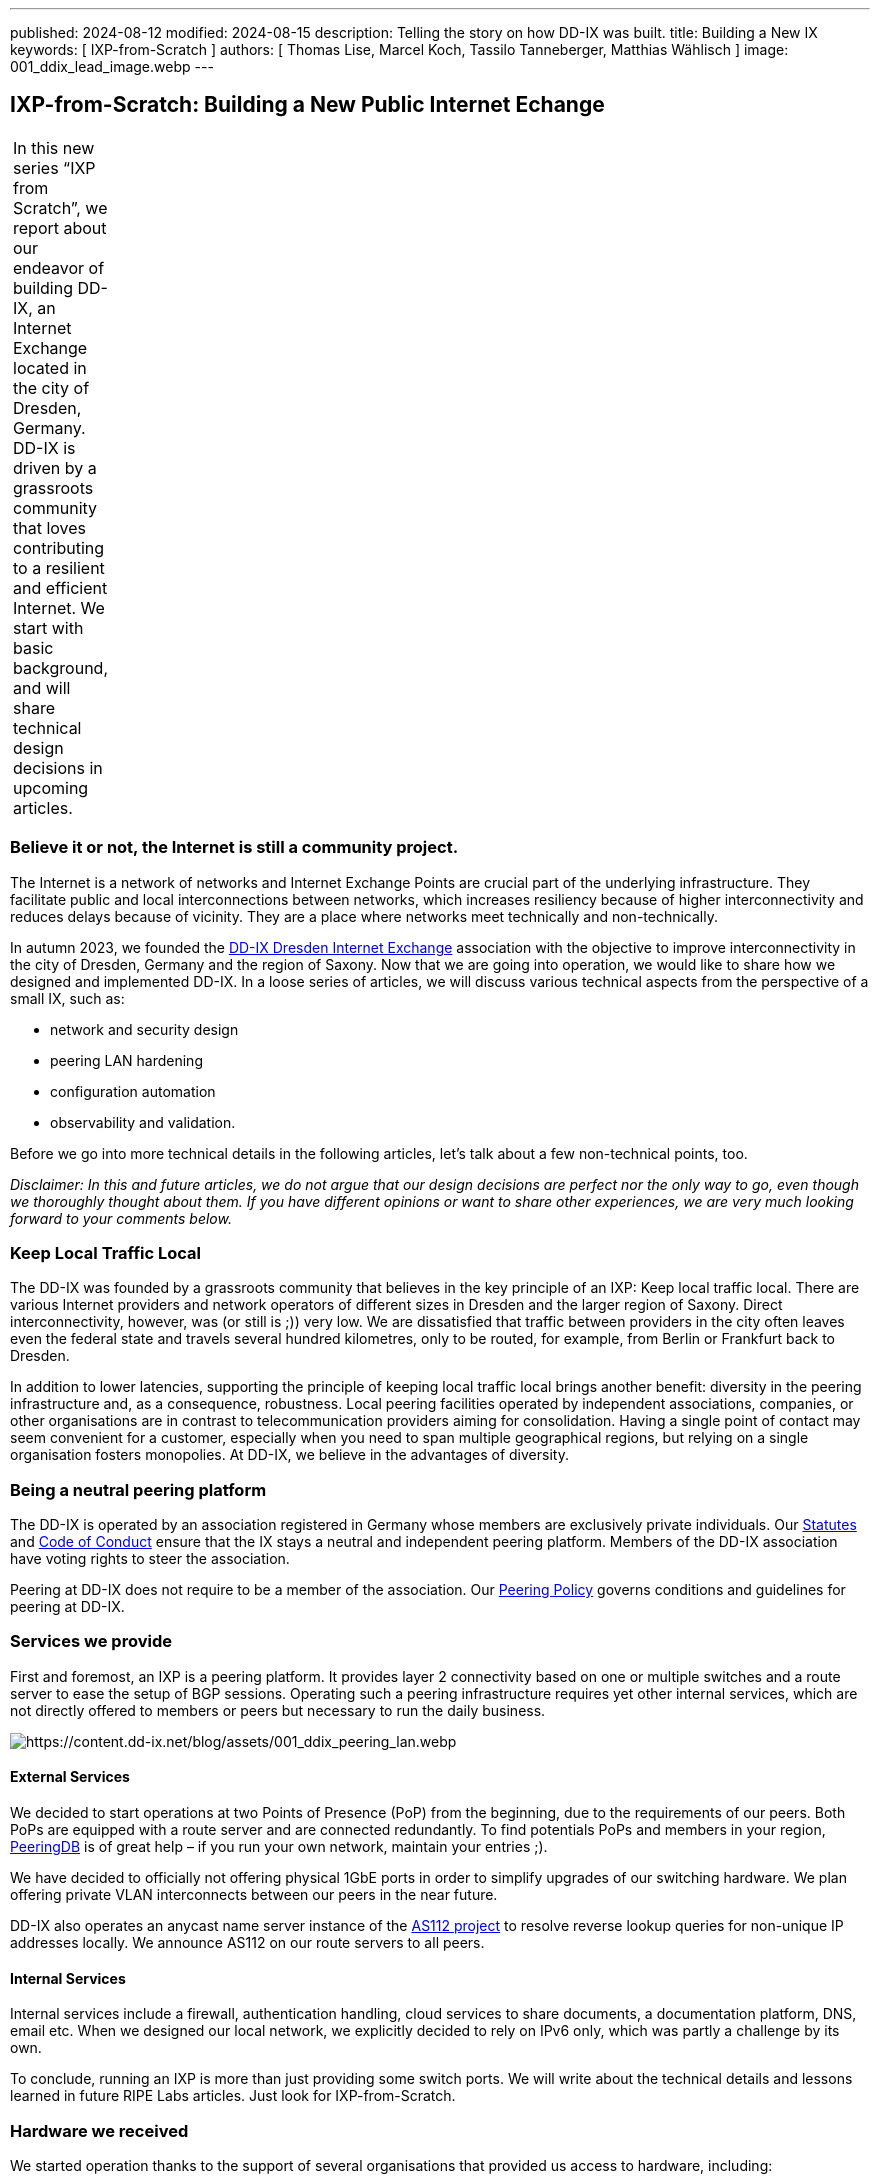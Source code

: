 ---
published: 2024-08-12
modified: 2024-08-15
description: Telling the story on how DD-IX was built.
title: Building a New IX
keywords: [ IXP-from-Scratch ]
authors: [ Thomas Lise, Marcel Koch, Tassilo Tanneberger, Matthias Wählisch ]
image: 001_ddix_lead_image.webp
---

== IXP-from-Scratch: Building a New Public Internet Echange

[width="5%",cols="100%",]
|===
|In this new series "`IXP from Scratch`", we report about our endeavor
of building DD-IX, an Internet Exchange located in the city of Dresden,
Germany. DD-IX is driven by a grassroots community that loves
contributing to a resilient and efficient Internet. We start with basic
background, and will share technical design decisions in upcoming
articles.
|===

=== Believe it or not, the Internet is still a community project.

The Internet is a network of networks and Internet Exchange Points are
crucial part of the underlying infrastructure. They facilitate public
and local interconnections between networks, which increases resiliency
because of higher interconnectivity and reduces delays because of
vicinity. They are a place where networks meet technically and
non-technically.

In autumn 2023, we founded the https://dd-ix.net[DD-IX Dresden Internet
Exchange] association with the objective to improve interconnectivity in
the city of Dresden, Germany and the region of Saxony. Now that we are
going into operation, we would like to share how we designed and
implemented DD-IX. In a loose series of articles, we will discuss
various technical aspects from the perspective of a small IX, such as:

* network and security design
* peering LAN hardening
* configuration automation
* observability and validation.

Before we go into more technical details in the following articles,
let’s talk about a few non-technical points, too.

_Disclaimer: In this and future articles, we do not argue that our
design decisions are perfect nor the only way to go, even though we
thoroughly thought about them. If you have different opinions or want to
share other experiences, we are very much looking forward to your
comments below._

=== Keep Local Traffic Local

The DD-IX was founded by a grassroots community that believes in the key
principle of an IXP: Keep local traffic local. There are various
Internet providers and network operators of different sizes in Dresden
and the larger region of Saxony. Direct interconnectivity, however, was
(or still is ;)) very low. We are dissatisfied that traffic between
providers in the city often leaves even the federal state and travels
several hundred kilometres, only to be routed, for example, from Berlin
or Frankfurt back to Dresden.

In addition to lower latencies, supporting the principle of keeping
local traffic local brings another benefit: diversity in the peering
infrastructure and, as a consequence, robustness. Local peering
facilities operated by independent associations, companies, or other
organisations are in contrast to telecommunication providers aiming for
consolidation. Having a single point of contact may seem convenient for
a customer, especially when you need to span multiple geographical
regions, but relying on a single organisation fosters monopolies. At
DD-IX, we believe in the advantages of diversity.

=== Being a neutral peering platform

The DD-IX is operated by an association registered in Germany whose
members are exclusively private individuals. Our
https://content.dd-ix.net/documents/download/DD-IX_Satzung.pdf[Statutes]
and https://content.dd-ix.net/documents/download/DD-IX_CoC_EN.pdf[Code
of Conduct] ensure that the IX stays a neutral and independent peering
platform. Members of the DD-IX association have voting rights to steer
the association.

Peering at DD-IX does not require to be a member of the association. Our
https://dd-ix.net/de/peering/policy[Peering Policy] governs conditions
and guidelines for peering at DD-IX.

=== Services we provide

First and foremost, an IXP is a peering platform. It provides layer 2
connectivity based on one or multiple switches and a route server to
ease the setup of BGP sessions. Operating such a peering infrastructure
requires yet other internal services, which are not directly offered to
members or peers but necessary to run the daily business.

image:https://content.dd-ix.net/blog/assets/001_ddix_peering_lan.webp[https://content.dd-ix.net/blog/assets/001_ddix_peering_lan.webp]

==== External Services

We decided to start operations at two Points of Presence (PoP) from the
beginning, due to the requirements of our peers. Both PoPs are equipped
with a route server and are connected redundantly. To find potentials
PoPs and members in your region, https://www.peeringdb.com/[PeeringDB]
is of great help – if you run your own network, maintain your entries
;).

We have decided to officially not offering physical 1GbE ports in order
to simplify upgrades of our switching hardware. We plan offering private
VLAN interconnects between our peers in the near future.

DD-IX also operates an anycast name server instance of the
https://www.as112.net[AS112 project] to resolve reverse lookup queries
for non-unique IP addresses locally. We announce AS112 on our route
servers to all peers.

==== Internal Services

Internal services include a firewall, authentication handling, cloud
services to share documents, a documentation platform, DNS, email etc.
When we designed our local network, we explicitly decided to rely on
IPv6 only, which was partly a challenge by its own.

To conclude, running an IXP is more than just providing some switch
ports. We will write about the technical details and lessons learned in
future RIPE Labs articles. Just look for IXP-from-Scratch.

=== Hardware we received

We started operation thanks to the support of several organisations that
provided us access to hardware, including:

* server hardware to run our route servers, a firewall, and a
virtualisation server.
* colocation rack space in two data centres.
* two Arista DCS-7050SX switches supporting BGP eVPN.
* many Flexoptix SFP+ ports.
* Arista 7148S layer 2 switches.

image:https://content.dd-ix.net/blog/assets/001_ddix_peering_lan.webp[https://content.dd-ix.net/blog/assets/001_ddix_peering_lan.webp]

This enabled us to start directly with a network design that can be
easily scaled up later on.

=== Acknowledgements

The Internet is a community project, and we consider us lucky to
experience this directly since the DD-IX journey started. Many people,
ISPs, and IXPs encouraged us to continue. Thanks! Several companies
supported us in a very early stage. Thanks DSI, IBH, Flexoptix. We would
like to use the opportunity to thank Steffen David, André Grüneberg, and
René Fichtmüller for fruitful discussions. Thanks to RIPE to provide a
home for this series of articles.

